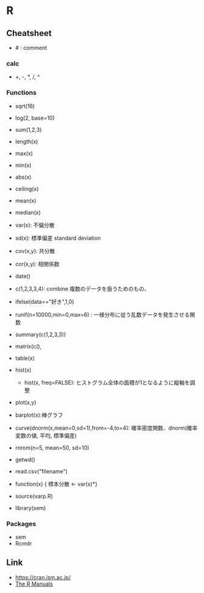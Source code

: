 * R
** Cheatsheet
- # : comment
*** calc
- +, -, *, /, ^
*** Functions
- sqrt(16)
- log(2, base=10)
- sum(1,2,3)
- length(x)

- max(x)
- min(x)
- abs(x)
- ceiling(x)

- mean(x)
- median(x)
- var(x): 不偏分散
- sd(x): 標準偏差 standard deviation
- cov(x,y): 共分散
- cor(x,y): 相関係数

- date()

- c(1,2,3,3,4): combine 複数のデータを扱うためのもの、

- ifelse(data=="好き",1,0)
- runif(n=10000,min=0,max=6) : 一様分布に従う乱数データを発生させる関数

- summary(c(1,2,3,3))
- matrix(c(),
- table(x)

- hist(x)
  - hist(x, freq=FALSE): ヒストグラム全体の面積が1となるように縦軸を調整
- plot(x,y)
- barplot(x):棒グラフ


- curve(dnorm(x,mean=0,sd=1),from=-4,to=4): 確率密度関数、dnorm(確率変数の値, 平均, 標準偏差)
- rnrom(n=5, mean=50, sd=10)

- getwd()

- read.csv("filename")

- function(x) { 標本分散 <- var(x)*}

- source(varp.R)

- library(sem)
*** Packages
- sem
- Rcmdr
** Link
- https://cran.ism.ac.jp/
- [[https://cran.ism.ac.jp/manuals.html][The R Manuals]]
